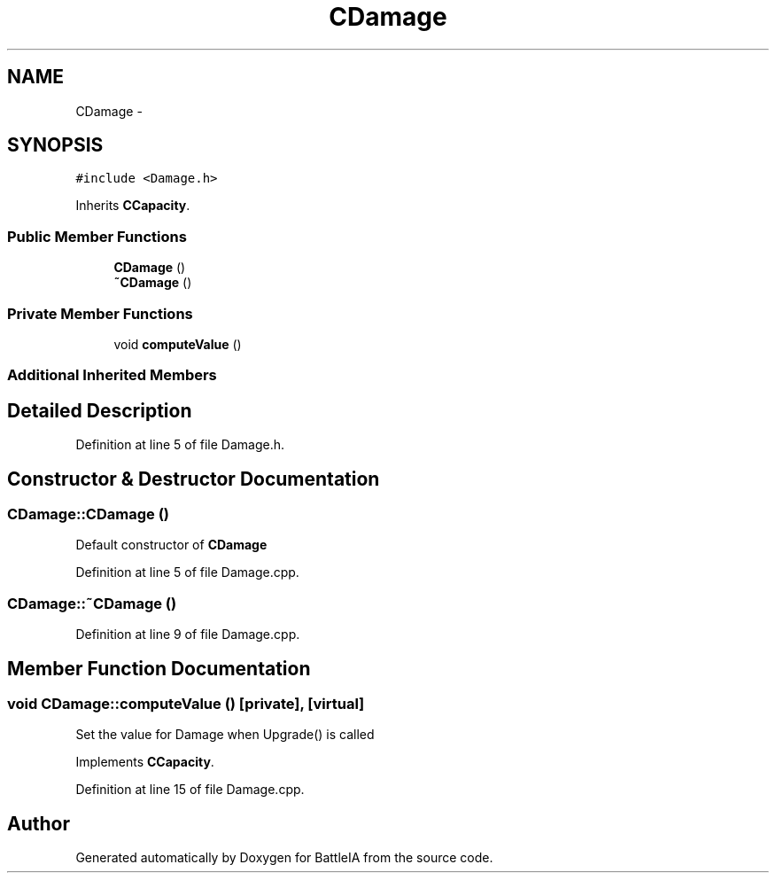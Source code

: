 .TH "CDamage" 3 "Sun Mar 1 2015" "Version Round1" "BattleIA" \" -*- nroff -*-
.ad l
.nh
.SH NAME
CDamage \- 
.SH SYNOPSIS
.br
.PP
.PP
\fC#include <Damage\&.h>\fP
.PP
Inherits \fBCCapacity\fP\&.
.SS "Public Member Functions"

.in +1c
.ti -1c
.RI "\fBCDamage\fP ()"
.br
.ti -1c
.RI "\fB~CDamage\fP ()"
.br
.in -1c
.SS "Private Member Functions"

.in +1c
.ti -1c
.RI "void \fBcomputeValue\fP ()"
.br
.in -1c
.SS "Additional Inherited Members"
.SH "Detailed Description"
.PP 
Definition at line 5 of file Damage\&.h\&.
.SH "Constructor & Destructor Documentation"
.PP 
.SS "CDamage::CDamage ()"
Default constructor of \fBCDamage\fP 
.PP
Definition at line 5 of file Damage\&.cpp\&.
.SS "CDamage::~CDamage ()"

.PP
Definition at line 9 of file Damage\&.cpp\&.
.SH "Member Function Documentation"
.PP 
.SS "void CDamage::computeValue ()\fC [private]\fP, \fC [virtual]\fP"
Set the value for Damage when Upgrade() is called 
.PP
Implements \fBCCapacity\fP\&.
.PP
Definition at line 15 of file Damage\&.cpp\&.

.SH "Author"
.PP 
Generated automatically by Doxygen for BattleIA from the source code\&.
